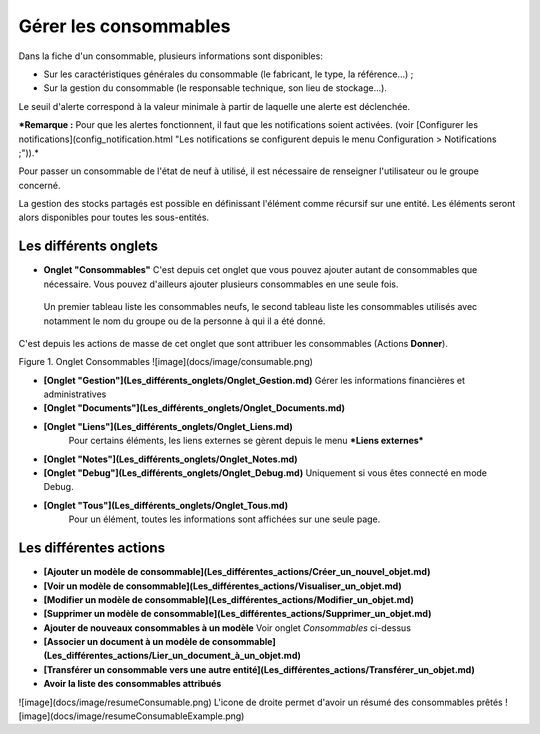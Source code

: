 Gérer les consommables
======================

Dans la fiche d'un consommable, plusieurs informations sont disponibles:

-   Sur les caractéristiques générales du consommable (le fabricant, le type, la référence...) ;
-   Sur la gestion du consommable (le responsable technique, son lieu de stockage...).

Le seuil d'alerte correspond à la valeur minimale à partir de laquelle une alerte est déclenchée.

***Remarque :** Pour que les alertes fonctionnent, il faut que les notifications soient activées. (voir [Configurer les notifications](config_notification.html "Les notifications se configurent depuis le menu Configuration > Notifications ;")).*

Pour passer un consommable de l'état de neuf à utilisé, il est nécessaire de renseigner l'utilisateur ou le groupe concerné.

La gestion des stocks partagés est possible en définissant l'élément comme récursif sur une entité. Les éléments seront alors disponibles pour toutes les sous-entités.


Les différents onglets
----------------------
- **Onglet "Consommables"**
  C'est depuis cet onglet que vous pouvez ajouter autant de consommables que nécessaire. Vous pouvez d'ailleurs ajouter plusieurs consommables en une seule fois.

 Un premier tableau liste les consommables neufs, le second tableau liste les consommables utilisés avec notamment le nom du groupe ou de la personne à qui il a été donné.

C'est depuis les actions de masse de cet onglet que sont attribuer les consommables (Actions **Donner**).

Figure 1. Onglet Consommables
![image](docs/image/consumable.png)


-   **[Onglet "Gestion"](Les_différents_onglets/Onglet_Gestion.md)**
    Gérer les informations financières et administratives

-   **[Onglet "Documents"](Les_différents_onglets/Onglet_Documents.md)**

-  **[Onglet "Liens"](Les_différents_onglets/Onglet_Liens.md)**
     Pour certains éléments, les liens externes se gèrent depuis le menu ***Liens externes***

-   **[Onglet "Notes"](Les_différents_onglets/Onglet_Notes.md)**

-   **[Onglet "Debug"](Les_différents_onglets/Onglet_Debug.md)**
    Uniquement si vous êtes connecté en mode Debug.

-   **[Onglet "Tous"](Les_différents_onglets/Onglet_Tous.md)**
     Pour un élément, toutes les informations sont affichées sur une seule page.

Les différentes actions
-----------------------
-   **[Ajouter un modèle de consommable](Les_différentes_actions/Créer_un_nouvel_objet.md)**
-   **[Voir un modèle de consommable](Les_différentes_actions/Visualiser_un_objet.md)**
-   **[Modifier un modèle de consommable](Les_différentes_actions/Modifier_un_objet.md)**
-   **[Supprimer un modèle de consommable](Les_différentes_actions/Supprimer_un_objet.md)**
-   **Ajouter de nouveaux consommables à un modèle**
    Voir onglet *Consommables* ci-dessus
-   **[Associer un document à un modèle de consommable](Les_différentes_actions/Lier_un_document_à_un_objet.md)**
-   **[Transférer un consommable vers une autre entité](Les_différentes_actions/Transférer_un_objet.md)**
-   **Avoir la liste des consommables attribués**
![image](docs/image/resumeConsumable.png)
L'icone de droite permet d'avoir un résumé des consommables prêtés
![image](docs/image/resumeConsumableExample.png)
